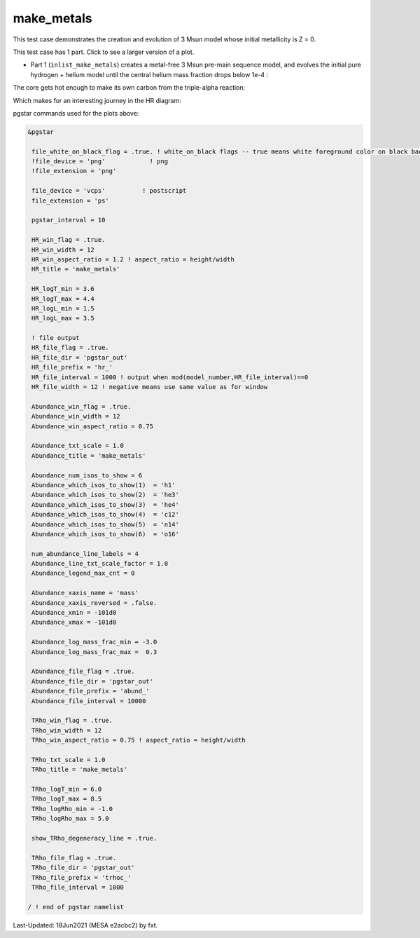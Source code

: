 .. _make_metals:

***********
make_metals
***********

This test case demonstrates the creation and evolution of 3 Msun model whose initial metallicity is Z = 0.

This test case has 1 part. Click to see a larger version of a plot.

* Part 1 (``inlist_make_metals``) creates a metal-free 3 Msun pre-main sequence model, and evolves the initial pure hydrogen + helium model until the central helium mass fraction drops below 1e-4 :

.. image:: ../../../star/test_suite/make_metals/docs/abund_000516.svg
   :width: 100%

The core gets hot enough to make its own carbon from the triple-alpha reaction:

.. image:: ../../../star/test_suite/make_metals/docs/trhoc_000516.svg
   :width: 100%

Which makes for an interesting journey in the HR diagram:

.. image:: ../../../star/test_suite/make_metals/docs/hr_000516.svg
   :width: 100%


pgstar commands used for the plots above:


.. code-block:: console

 &pgstar

  file_white_on_black_flag = .true. ! white_on_black flags -- true means white foreground color on black background
  !file_device = 'png'            ! png
  !file_extension = 'png'

  file_device = 'vcps'          ! postscript
  file_extension = 'ps'

  pgstar_interval = 10

  HR_win_flag = .true.
  HR_win_width = 12
  HR_win_aspect_ratio = 1.2 ! aspect_ratio = height/width
  HR_title = 'make_metals'

  HR_logT_min = 3.6
  HR_logT_max = 4.4
  HR_logL_min = 1.5
  HR_logL_max = 3.5

  ! file output
  HR_file_flag = .true.
  HR_file_dir = 'pgstar_out'
  HR_file_prefix = 'hr_'
  HR_file_interval = 1000 ! output when mod(model_number,HR_file_interval)==0
  HR_file_width = 12 ! negative means use same value as for window

  Abundance_win_flag = .true.
  Abundance_win_width = 12
  Abundance_win_aspect_ratio = 0.75

  Abundance_txt_scale = 1.0
  Abundance_title = 'make_metals'

  Abundance_num_isos_to_show = 6
  Abundance_which_isos_to_show(1)  = 'h1'
  Abundance_which_isos_to_show(2)  = 'he3'
  Abundance_which_isos_to_show(3)  = 'he4'
  Abundance_which_isos_to_show(4)  = 'c12'
  Abundance_which_isos_to_show(5)  = 'n14'
  Abundance_which_isos_to_show(6)  = 'o16'

  num_abundance_line_labels = 4
  Abundance_line_txt_scale_factor = 1.0
  Abundance_legend_max_cnt = 0

  Abundance_xaxis_name = 'mass'
  Abundance_xaxis_reversed = .false.
  Abundance_xmin = -101d0
  Abundance_xmax = -101d0

  Abundance_log_mass_frac_min = -3.0
  Abundance_log_mass_frac_max =  0.3

  Abundance_file_flag = .true.
  Abundance_file_dir = 'pgstar_out'
  Abundance_file_prefix = 'abund_'
  Abundance_file_interval = 10000
      
  TRho_win_flag = .true.
  TRho_win_width = 12
  TRho_win_aspect_ratio = 0.75 ! aspect_ratio = height/width
         
  TRho_txt_scale = 1.0
  TRho_title = 'make_metals'      

  TRho_logT_min = 6.0 
  TRho_logT_max = 8.5 
  TRho_logRho_min = -1.0 
  TRho_logRho_max = 5.0 

  show_TRho_degeneracy_line = .true.

  TRho_file_flag = .true.
  TRho_file_dir = 'pgstar_out'
  TRho_file_prefix = 'trhoc_'
  TRho_file_interval = 1000

 / ! end of pgstar namelist


Last-Updated: 18Jun2021 (MESA e2acbc2) by fxt.
